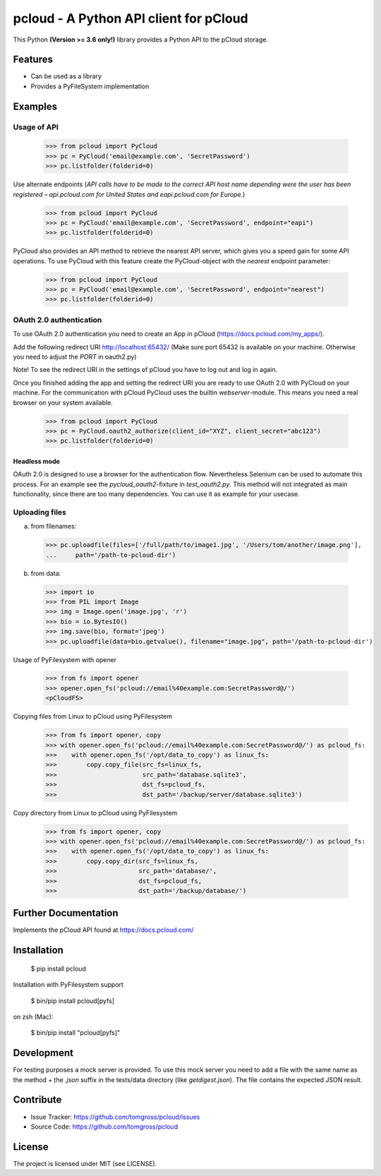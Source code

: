 ==============================================================================
pcloud - A Python API client for pCloud
==============================================================================

.. image:: https://github.com/tomgross/pcloud/actions/workflows/pcloud-test.yml/badge.svg
    :target: https://github.com/tomgross/pcloud/actions

This Python **(Version >= 3.6 only!)** library provides a Python API to the pCloud storage.

Features
========

- Can be used as a library
- Provides a PyFileSystem implementation

Examples
========

Usage of API
------------

 >>> from pcloud import PyCloud
 >>> pc = PyCloud('email@example.com', 'SecretPassword')
 >>> pc.listfolder(folderid=0)

Use alternate endpoints (*API calls have to be made to the correct API host name depending were the user has been
registered – api.pcloud.com for United States and eapi.pcloud.com for Europe.*)

 >>> from pcloud import PyCloud
 >>> pc = PyCloud('email@example.com', 'SecretPassword', endpoint="eapi")
 >>> pc.listfolder(folderid=0)

PyCloud also provides an API method to retrieve the nearest API server, which gives
you a speed gain for some API operations. To use PyCloud with this feature create
the PyCloud-object with the *nearest* endpoint parameter:

 >>> from pcloud import PyCloud
 >>> pc = PyCloud('email@example.com', 'SecretPassword', endpoint="nearest")
 >>> pc.listfolder(folderid=0)

OAuth 2.0 authentication
------------------------

To use OAuth 2.0 authentication you need to create an App in pCloud (https://docs.pcloud.com/my_apps/).

Add the following redirect URI http://localhost:65432/
(Make sure port 65432 is available on your machine. Otherwise you need to adjust the `PORT` in oauth2.py)

Note! To see the redirect URI in the settings of pCloud you have to log out and log in again.

Once you finished adding the app and setting the redirect URI you are ready to use
OAuth 2.0 with PyCloud on your machine. For the communication with pCloud PyCloud uses the
builtin `webserver`-module. This means you need a real browser on your system available.

 >>> from pcloud import PyCloud
 >>> pc = PyCloud.oauth2_authorize(client_id="XYZ", client_secret="abc123")
 >>> pc.listfolder(folderid=0)

Headless mode
+++++++++++++

OAuth 2.0 is designed to use a browser for the authentication flow. Nevertheless Selenium
can be used to automate this process. For an example see the `pycloud_oauth2`-fixture in `test_oauth2.py`.
This method will not integrated as main functionality, since there are too many dependencies.
You can use it as example for your usecase.

Uploading files
---------------

a) from filenames:

  >>> pc.uploadfile(files=['/full/path/to/image1.jpg', '/Users/tom/another/image.png'],
  ...     path='/path-to-pcloud-dir')

b) from data:

  >>> import io
  >>> from PIL import Image
  >>> img = Image.open('image.jpg', 'r')
  >>> bio = io.BytesIO()
  >>> img.save(bio, format='jpeg')
  >>> pc.uploadfile(data=bio.getvalue(), filename="image.jpg", path='/path-to-pcloud-dir')

Usage of PyFilesystem with opener

  >>> from fs import opener
  >>> opener.open_fs('pcloud://email%40example.com:SecretPassword@/')
  <pCloudFS>

Copying files from Linux to pCloud using PyFilesystem

  >>> from fs import opener, copy
  >>> with opener.open_fs('pcloud://email%40example.com:SecretPassword@/') as pcloud_fs:
  >>>    with opener.open_fs('/opt/data_to_copy') as linux_fs:
  >>>        copy.copy_file(src_fs=linux_fs,
  >>>                       src_path='database.sqlite3',
  >>>                       dst_fs=pcloud_fs,
  >>>                       dst_path='/backup/server/database.sqlite3')

Copy directory from Linux to pCloud using PyFilesystem

  >>> from fs import opener, copy
  >>> with opener.open_fs('pcloud://email%40example.com:SecretPassword@/') as pcloud_fs:
  >>>    with opener.open_fs('/opt/data_to_copy') as linux_fs:
  >>>        copy.copy_dir(src_fs=linux_fs,
  >>>                      src_path='database/',
  >>>                      dst_fs=pcloud_fs,
  >>>                      dst_path='/backup/database/')

Further Documentation
=====================

Implements the pCloud API found at https://docs.pcloud.com/


Installation
============

 $ pip install pcloud

Installation with PyFilesystem support

 $ bin/pip install pcloud[pyfs]

on zsh (Mac):

 $ bin/pip install "pcloud[pyfs]"


Development
===========

For testing purposes a mock server is provided. To use this mock server
you need to add a file with the same name as the method + the `.json` suffix
in the tests/data directory (like `getdigest.json`).
The file contains the expected JSON result.

Contribute
==========

- Issue Tracker: https://github.com/tomgross/pcloud/issues
- Source Code: https://github.com/tomgross/pcloud

License
=======

The project is licensed under MIT (see LICENSE).
